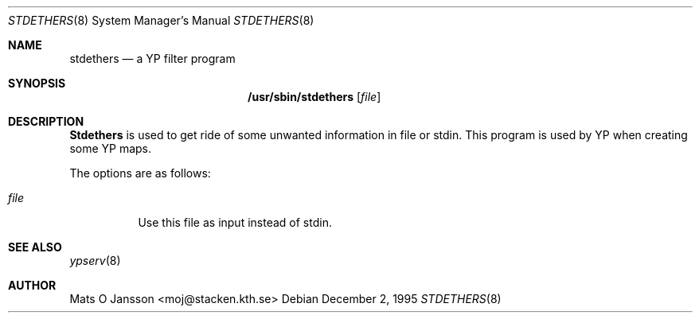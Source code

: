 .\" Copyright (c) 1995 Mats O Jansson <moj@stacken.kth.se>
.\" All rights reserved.
.\"
.\" Redistribution and use in source and binary forms, with or without
.\" modification, are permitted provided that the following conditions
.\" are met:
.\" 1. Redistributions of source code must retain the above copyright
.\"    notice, this list of conditions and the following disclaimer.
.\" 2. Redistributions in binary form must reproduce the above copyright
.\"    notice, this list of conditions and the following disclaimer in the
.\"    documentation and/or other materials provided with the distribution.
.\" 3. All advertising materials mentioning features or use of this software
.\"    must display the following acknowledgement:
.\"      This product includes software developed by Mats O Jansson
.\" 4. The name of the author may not be used to endorse or promote products
.\"    derived from this software without specific prior written permission.
.\"
.\" THIS SOFTWARE IS PROVIDED BY THE AUTHOR ``AS IS'' AND ANY EXPRESS
.\" OR IMPLIED WARRANTIES, INCLUDING, BUT NOT LIMITED TO, THE IMPLIED
.\" WARRANTIES OF MERCHANTABILITY AND FITNESS FOR A PARTICULAR PURPOSE
.\" ARE DISCLAIMED.  IN NO EVENT SHALL THE AUTHOR BE LIABLE FOR ANY
.\" DIRECT, INDIRECT, INCIDENTAL, SPECIAL, EXEMPLARY, OR CONSEQUENTIAL
.\" DAMAGES (INCLUDING, BUT NOT LIMITED TO, PROCUREMENT OF SUBSTITUTE GOODS
.\" OR SERVICES; LOSS OF USE, DATA, OR PROFITS; OR BUSINESS INTERRUPTION)
.\" HOWEVER CAUSED AND ON ANY THEORY OF LIABILITY, WHETHER IN CONTRACT, STRICT
.\" LIABILITY, OR TORT (INCLUDING NEGLIGENCE OR OTHERWISE) ARISING IN ANY WAY
.\" OUT OF THE USE OF THIS SOFTWARE, EVEN IF ADVISED OF THE POSSIBILITY OF
.\" SUCH DAMAGE.
.\"
.\"	$Id: stdethers.8,v 1.1 1996/03/02 03:01:37 dm Exp $
.\"
.Dd December 2, 1995
.Dt STDETHERS 8
.Os 
.Sh NAME
.Nm stdethers
.Nd a YP filter program
.Sh SYNOPSIS
.Nm /usr/sbin/stdethers
.Op Ar file
.Sh DESCRIPTION
.Nm Stdethers
is used to get ride of some unwanted information in file or stdin. This
program is used by YP when creating some YP maps.
.Pp
.Pp
The options are as follows:
.Bl -tag -width indent
.It Ar file
Use this file as input instead of stdin.
.El
.Sh SEE ALSO
.Xr ypserv 8 
.Sh AUTHOR
Mats O Jansson <moj@stacken.kth.se>
